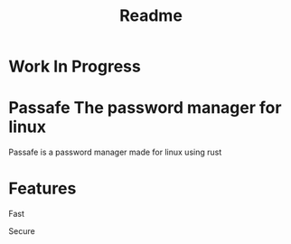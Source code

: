 #+TITLE: Readme

* Work In Progress
* Passafe The password manager for linux
Passafe is a password manager made for linux using rust

* Features
Fast

Secure
